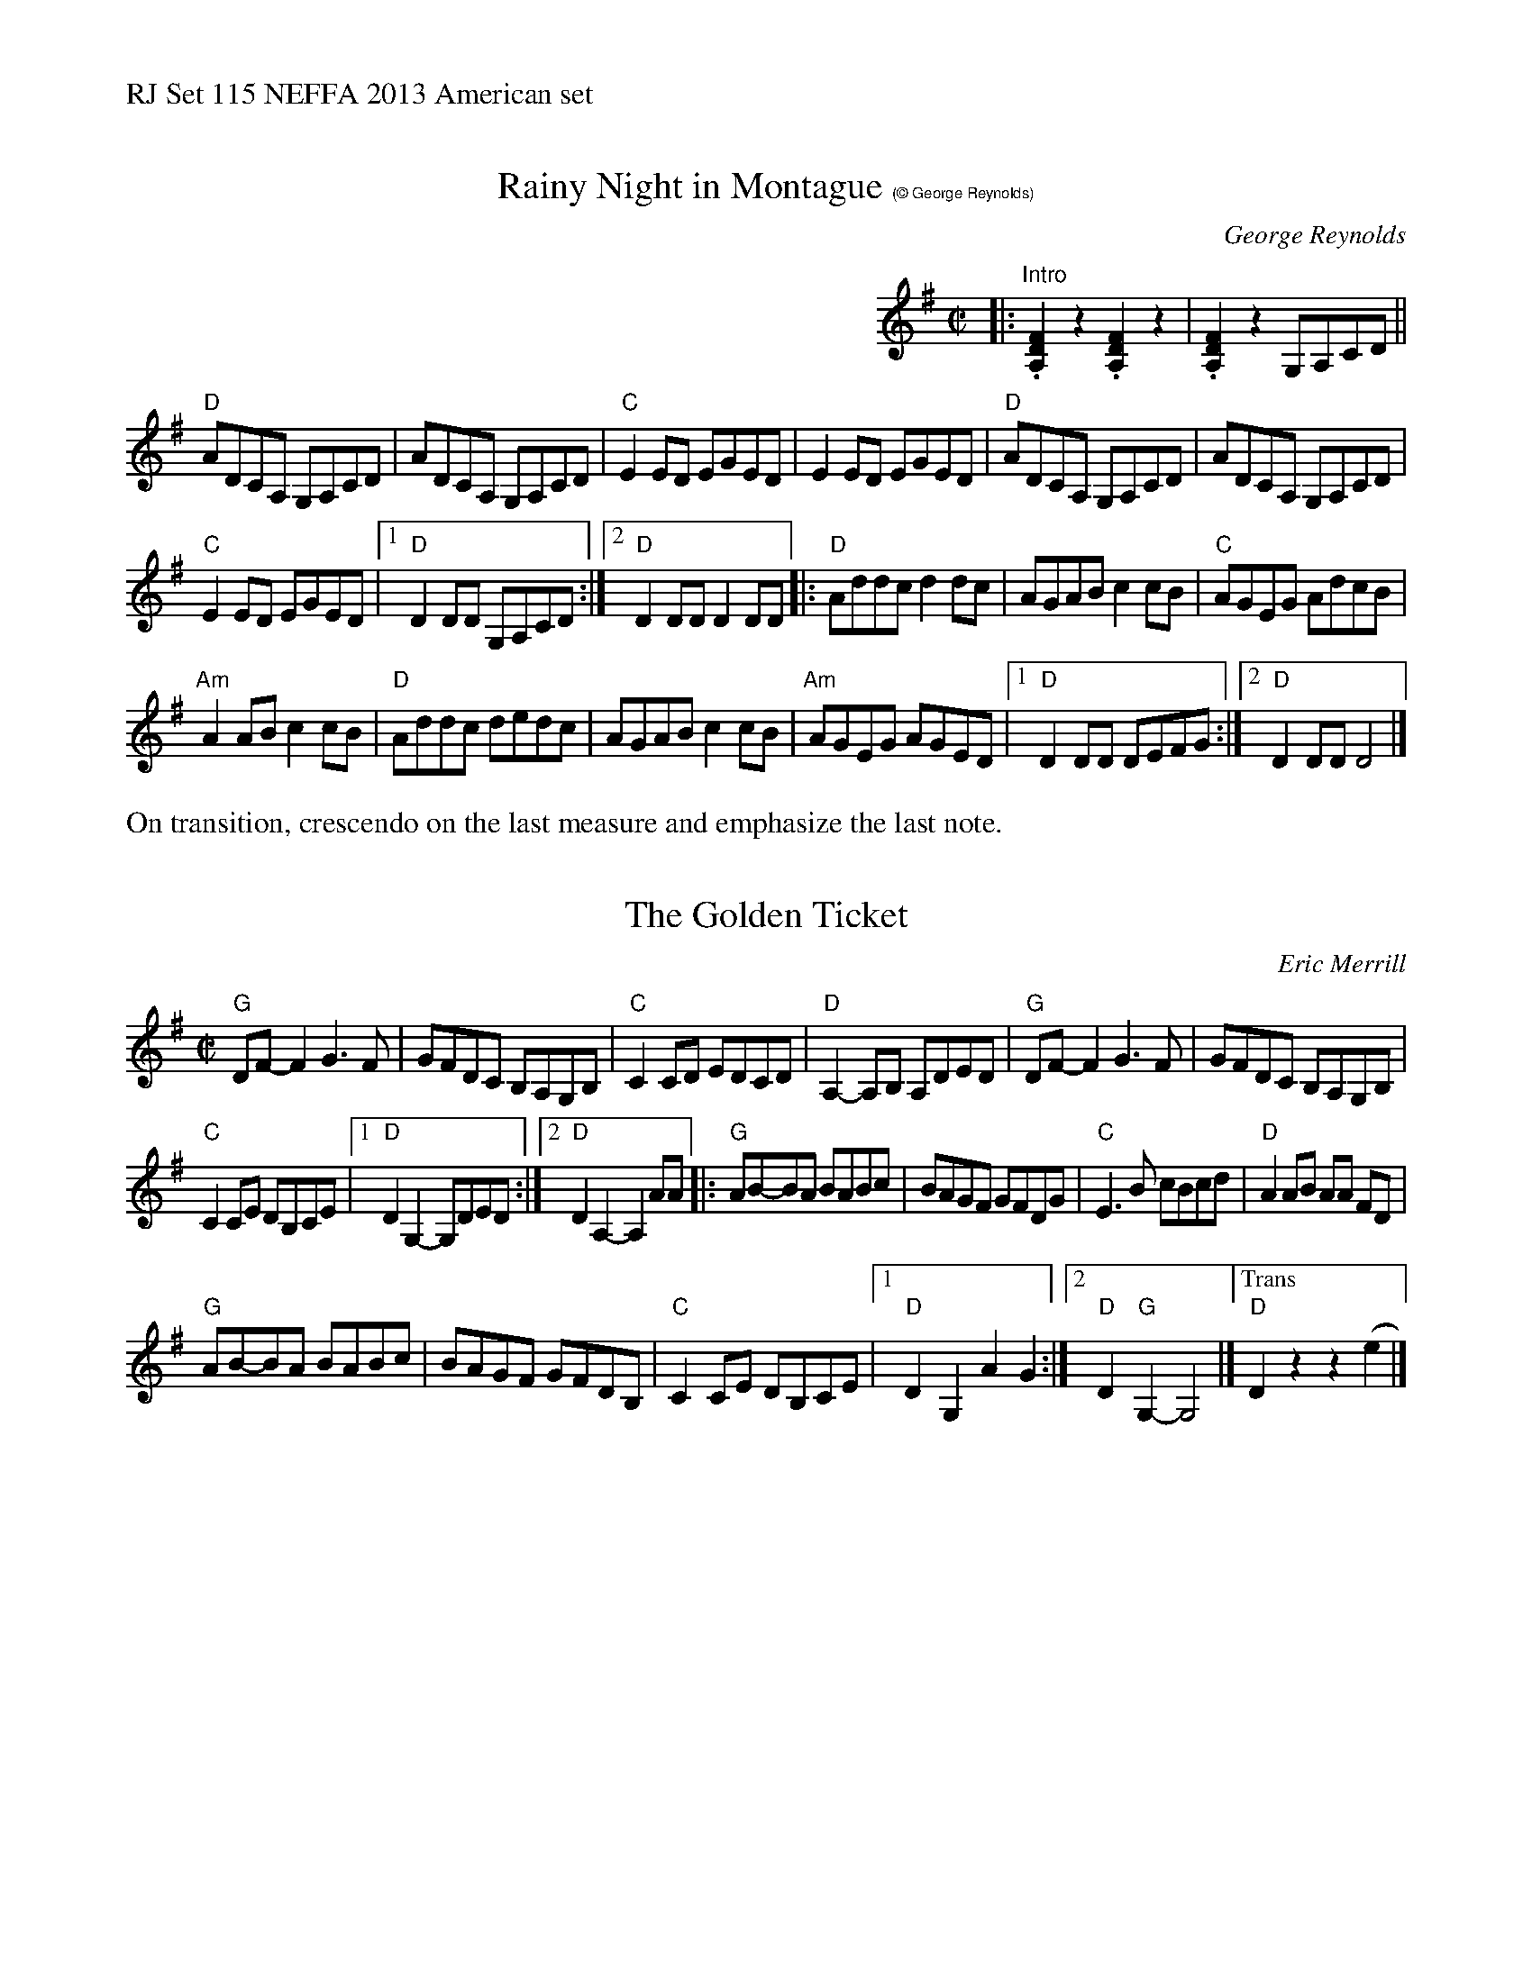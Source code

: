 %%text RJ Set 115 NEFFA 2013 American set


X: 1
T: Rainy Night in Montague $1(\251 George Reynolds)
C: George Reynolds
M: C|
L: 1/8
R: reel
K: Dmix
%%indent 400
|: "Intro"\
.[D2F2A,2]z2.[D2F2A,2]z2 | .[D2F2A,2]z2 G,A,CD ||
"D"ADCA, G,A,CD | ADCA, G,A,CD | "C"E2ED EGED | E2ED EGED |\
"D"ADCA, G,A,CD | ADCA, G,A,CD |
"C"E2ED EGED |[1 "D"D2DD G,A,CD :|[2 "D"D2DD D2DD \
|: "D"Addc d2dc | AGAB c2cB | "C"AGEG AdcB |
"Am"A2AB c2cB |\
"D"Addc dedc | AGAB c2cB | "Am"AGEG AGED |\
[1 "D"D2DD DEFG :|[2 "D"D2DD D4 |]
%%text On transition, crescendo on the last measure and emphasize the last note.
% text 5/15/13


X: 2
T: The Golden Ticket
C: Eric Merrill
M: C|
L: 1/8
R: reel
K: G
"G"DF-F2 G3 F | GFDC B,A,G,B, |\
"C"C2CD EDCD | "D"A,2-A,B, A,DED |\
"G"DF-F2 G3F | GFDC B,A,G,B, |
"C"C2CE DB,CE |\
[1 "D"D2G,2-G,DED :|[2 "D"D2A,2-A,2AA |:\
"G"AB-BA BABc | BAGF GFDG |\
"C"E3B cBcd | "D"A2AB AA FD |
"G"AB-BA BABc | BAGF GFDB, |\
"C"C2CE DB,CE |[1 "D"D2G,2 A2G2 :|[2 "D"D2"G"G,2- G,4 |] \
["Trans""D"D2z2z2(e2 |]


X: 3
T: Rocky Road to Dublin
C: George Reynolds
M: C|
L: 1/8
R: reel
K: Amix
|:\
"A"e2)e2c4 | ABAG EGED |\
"C"=CC C2 GAGD | =CC C2 G2 e2- ||\
"A"e2e2c4 | ABAG EGED |
"C"=CC C2 GAG2 | "A"^cA3 A2 e2- ::\
"A"edeg abag | edeg abag |\
"G"edef gagf |
edef g2 e2 ||\
"A"a3a -abag | egab a3g |\
"G"edef gage | "C"=c6 e2- :|
%%text End on that C
% text 4/25/13

